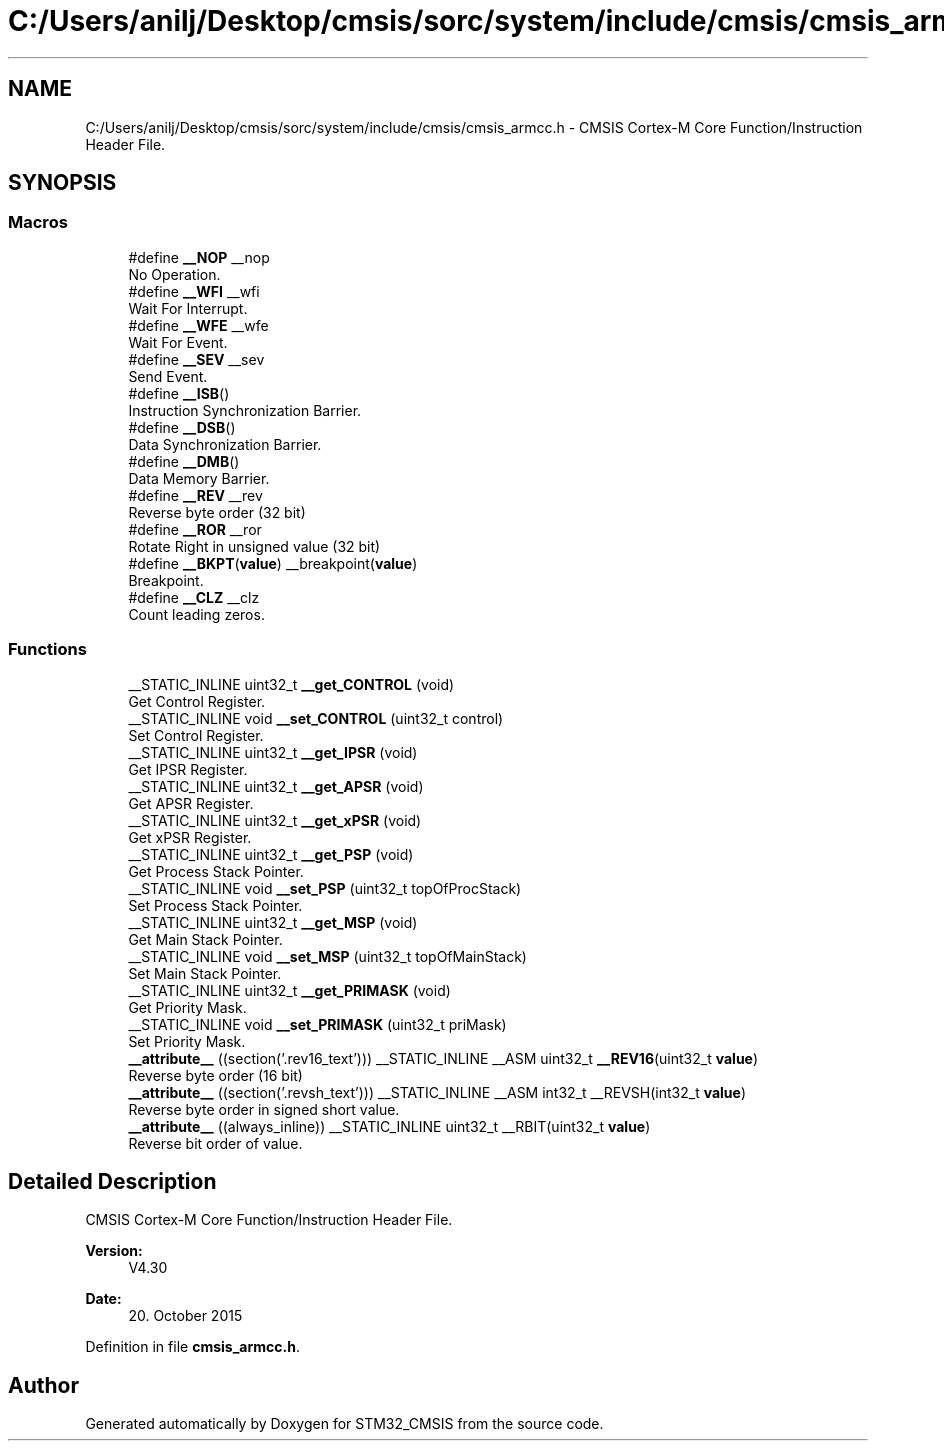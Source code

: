 .TH "C:/Users/anilj/Desktop/cmsis/sorc/system/include/cmsis/cmsis_armcc.h" 3 "Sun Apr 16 2017" "STM32_CMSIS" \" -*- nroff -*-
.ad l
.nh
.SH NAME
C:/Users/anilj/Desktop/cmsis/sorc/system/include/cmsis/cmsis_armcc.h \- CMSIS Cortex-M Core Function/Instruction Header File\&.  

.SH SYNOPSIS
.br
.PP
.SS "Macros"

.in +1c
.ti -1c
.RI "#define \fB__NOP\fP   __nop"
.br
.RI "No Operation\&. "
.ti -1c
.RI "#define \fB__WFI\fP   __wfi"
.br
.RI "Wait For Interrupt\&. "
.ti -1c
.RI "#define \fB__WFE\fP   __wfe"
.br
.RI "Wait For Event\&. "
.ti -1c
.RI "#define \fB__SEV\fP   __sev"
.br
.RI "Send Event\&. "
.ti -1c
.RI "#define \fB__ISB\fP()"
.br
.RI "Instruction Synchronization Barrier\&. "
.ti -1c
.RI "#define \fB__DSB\fP()"
.br
.RI "Data Synchronization Barrier\&. "
.ti -1c
.RI "#define \fB__DMB\fP()"
.br
.RI "Data Memory Barrier\&. "
.ti -1c
.RI "#define \fB__REV\fP   __rev"
.br
.RI "Reverse byte order (32 bit) "
.ti -1c
.RI "#define \fB__ROR\fP   __ror"
.br
.RI "Rotate Right in unsigned value (32 bit) "
.ti -1c
.RI "#define \fB__BKPT\fP(\fBvalue\fP)   __breakpoint(\fBvalue\fP)"
.br
.RI "Breakpoint\&. "
.ti -1c
.RI "#define \fB__CLZ\fP   __clz"
.br
.RI "Count leading zeros\&. "
.in -1c
.SS "Functions"

.in +1c
.ti -1c
.RI "__STATIC_INLINE uint32_t \fB__get_CONTROL\fP (void)"
.br
.RI "Get Control Register\&. "
.ti -1c
.RI "__STATIC_INLINE void \fB__set_CONTROL\fP (uint32_t control)"
.br
.RI "Set Control Register\&. "
.ti -1c
.RI "__STATIC_INLINE uint32_t \fB__get_IPSR\fP (void)"
.br
.RI "Get IPSR Register\&. "
.ti -1c
.RI "__STATIC_INLINE uint32_t \fB__get_APSR\fP (void)"
.br
.RI "Get APSR Register\&. "
.ti -1c
.RI "__STATIC_INLINE uint32_t \fB__get_xPSR\fP (void)"
.br
.RI "Get xPSR Register\&. "
.ti -1c
.RI "__STATIC_INLINE uint32_t \fB__get_PSP\fP (void)"
.br
.RI "Get Process Stack Pointer\&. "
.ti -1c
.RI "__STATIC_INLINE void \fB__set_PSP\fP (uint32_t topOfProcStack)"
.br
.RI "Set Process Stack Pointer\&. "
.ti -1c
.RI "__STATIC_INLINE uint32_t \fB__get_MSP\fP (void)"
.br
.RI "Get Main Stack Pointer\&. "
.ti -1c
.RI "__STATIC_INLINE void \fB__set_MSP\fP (uint32_t topOfMainStack)"
.br
.RI "Set Main Stack Pointer\&. "
.ti -1c
.RI "__STATIC_INLINE uint32_t \fB__get_PRIMASK\fP (void)"
.br
.RI "Get Priority Mask\&. "
.ti -1c
.RI "__STATIC_INLINE void \fB__set_PRIMASK\fP (uint32_t priMask)"
.br
.RI "Set Priority Mask\&. "
.ti -1c
.RI "\fB__attribute__\fP ((section('\&.rev16_text'))) __STATIC_INLINE __ASM uint32_t \fB__REV16\fP(uint32_t \fBvalue\fP)"
.br
.RI "Reverse byte order (16 bit) "
.ti -1c
.RI "\fB__attribute__\fP ((section('\&.revsh_text'))) __STATIC_INLINE __ASM int32_t __REVSH(int32_t \fBvalue\fP)"
.br
.RI "Reverse byte order in signed short value\&. "
.ti -1c
.RI "\fB__attribute__\fP ((always_inline)) __STATIC_INLINE uint32_t __RBIT(uint32_t \fBvalue\fP)"
.br
.RI "Reverse bit order of value\&. "
.in -1c
.SH "Detailed Description"
.PP 
CMSIS Cortex-M Core Function/Instruction Header File\&. 


.PP
\fBVersion:\fP
.RS 4
V4\&.30 
.RE
.PP
\fBDate:\fP
.RS 4
20\&. October 2015 
.RE
.PP

.PP
Definition in file \fBcmsis_armcc\&.h\fP\&.
.SH "Author"
.PP 
Generated automatically by Doxygen for STM32_CMSIS from the source code\&.
